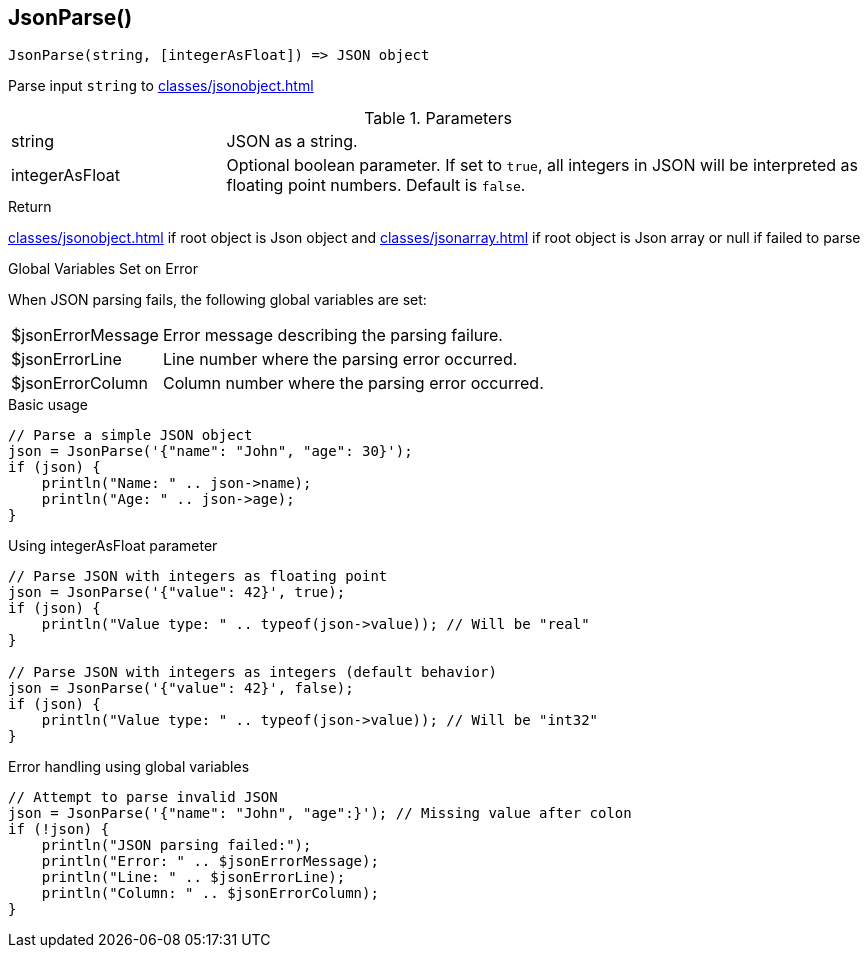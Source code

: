 [.nxsl-function]
[[func-jsonparse]]
== JsonParse()

[source,c]
----
JsonParse(string, [integerAsFloat]) => JSON object
----

Parse input `string` to xref:classes/jsonobject.adoc[]

.Parameters
[cols="1,3" grid="none", frame="none"]
|===
|string|JSON as a string.
|integerAsFloat|Optional boolean parameter. If set to `true`, all integers in JSON will be interpreted as floating point numbers. Default is `false`.
|===

.Return

xref:classes/jsonobject.adoc[] if root object is Json object and xref:classes/jsonarray.adoc[] if root object is Json array or null if failed to parse

.Global Variables Set on Error

When JSON parsing fails, the following global variables are set:

[cols="1,3" grid="none", frame="none"]
|===
|$jsonErrorMessage|Error message describing the parsing failure.
|$jsonErrorLine|Line number where the parsing error occurred.
|$jsonErrorColumn|Column number where the parsing error occurred.
|===

.Examples

.Basic usage
[source,c]
----
// Parse a simple JSON object
json = JsonParse('{"name": "John", "age": 30}');
if (json) {
    println("Name: " .. json->name);
    println("Age: " .. json->age);
}
----

.Using integerAsFloat parameter
[source,c]
----
// Parse JSON with integers as floating point
json = JsonParse('{"value": 42}', true);
if (json) {
    println("Value type: " .. typeof(json->value)); // Will be "real"
}

// Parse JSON with integers as integers (default behavior)
json = JsonParse('{"value": 42}', false);
if (json) {
    println("Value type: " .. typeof(json->value)); // Will be "int32"
}
----

.Error handling using global variables
[source,c]
----
// Attempt to parse invalid JSON
json = JsonParse('{"name": "John", "age":}'); // Missing value after colon
if (!json) {
    println("JSON parsing failed:");
    println("Error: " .. $jsonErrorMessage);
    println("Line: " .. $jsonErrorLine);
    println("Column: " .. $jsonErrorColumn);
}
----


